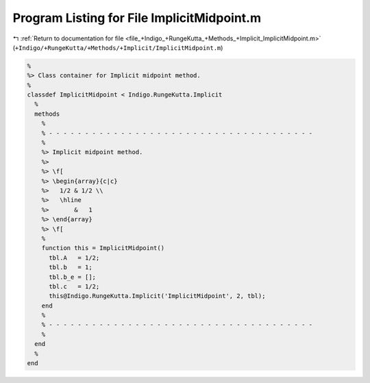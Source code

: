 
.. _program_listing_file_+Indigo_+RungeKutta_+Methods_+Implicit_ImplicitMidpoint.m:

Program Listing for File ImplicitMidpoint.m
===========================================

|exhale_lsh| :ref:`Return to documentation for file <file_+Indigo_+RungeKutta_+Methods_+Implicit_ImplicitMidpoint.m>` (``+Indigo/+RungeKutta/+Methods/+Implicit/ImplicitMidpoint.m``)

.. |exhale_lsh| unicode:: U+021B0 .. UPWARDS ARROW WITH TIP LEFTWARDS

.. code-block:: MATLAB

   %
   %> Class container for Implicit midpoint method.
   %
   classdef ImplicitMidpoint < Indigo.RungeKutta.Implicit
     %
     methods
       %
       % - - - - - - - - - - - - - - - - - - - - - - - - - - - - - - - - - - - - -
       %
       %> Implicit midpoint method.
       %>
       %> \f[
       %> \begin{array}{c|c}
       %>   1/2 & 1/2 \\
       %>   \hline
       %>       &   1
       %> \end{array}
       %> \f[
       %
       function this = ImplicitMidpoint()
         tbl.A   = 1/2;
         tbl.b   = 1;
         tbl.b_e = [];
         tbl.c   = 1/2;
         this@Indigo.RungeKutta.Implicit('ImplicitMidpoint', 2, tbl);
       end
       %
       % - - - - - - - - - - - - - - - - - - - - - - - - - - - - - - - - - - - - -
       %
     end
     %
   end
